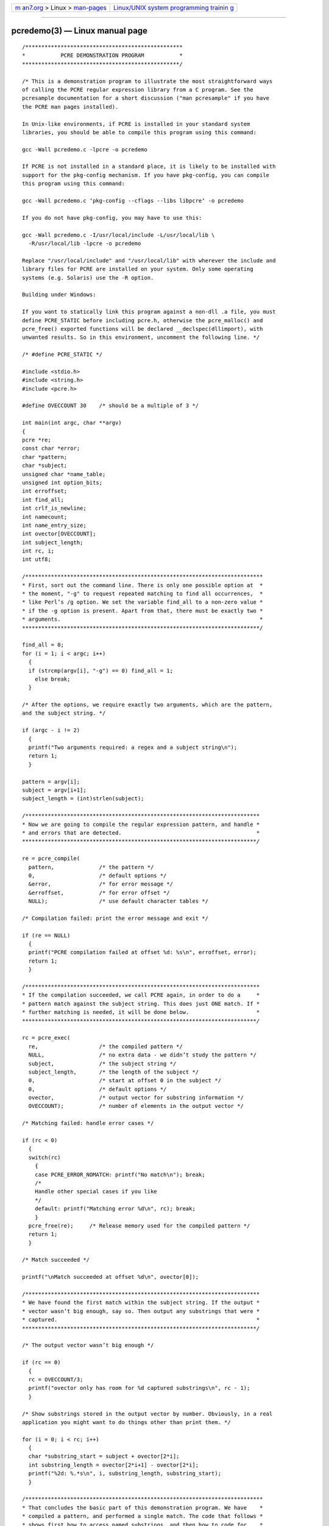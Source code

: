.. container:: page-top

.. container:: nav-bar

   +----------------------------------+----------------------------------+
   | `m                               | `Linux/UNIX system programming   |
   | an7.org <../../../index.html>`__ | trainin                          |
   | > Linux >                        | g <http://man7.org/training/>`__ |
   | `man-pages <../index.html>`__    |                                  |
   +----------------------------------+----------------------------------+

--------------

pcredemo(3) — Linux manual page
===============================

::

   /*************************************************
   *           PCRE DEMONSTRATION PROGRAM           *
   *************************************************/

   /* This is a demonstration program to illustrate the most straightforward ways
   of calling the PCRE regular expression library from a C program. See the
   pcresample documentation for a short discussion ("man pcresample" if you have
   the PCRE man pages installed).

   In Unix‐like environments, if PCRE is installed in your standard system
   libraries, you should be able to compile this program using this command:

   gcc ‐Wall pcredemo.c ‐lpcre ‐o pcredemo

   If PCRE is not installed in a standard place, it is likely to be installed with
   support for the pkg‐config mechanism. If you have pkg‐config, you can compile
   this program using this command:

   gcc ‐Wall pcredemo.c ‘pkg‐config ‐‐cflags ‐‐libs libpcre‘ ‐o pcredemo

   If you do not have pkg‐config, you may have to use this:

   gcc ‐Wall pcredemo.c ‐I/usr/local/include ‐L/usr/local/lib \
     ‐R/usr/local/lib ‐lpcre ‐o pcredemo

   Replace "/usr/local/include" and "/usr/local/lib" with wherever the include and
   library files for PCRE are installed on your system. Only some operating
   systems (e.g. Solaris) use the ‐R option.

   Building under Windows:

   If you want to statically link this program against a non‐dll .a file, you must
   define PCRE_STATIC before including pcre.h, otherwise the pcre_malloc() and
   pcre_free() exported functions will be declared __declspec(dllimport), with
   unwanted results. So in this environment, uncomment the following line. */

   /* #define PCRE_STATIC */

   #include <stdio.h>
   #include <string.h>
   #include <pcre.h>

   #define OVECCOUNT 30    /* should be a multiple of 3 */

   int main(int argc, char **argv)
   {
   pcre *re;
   const char *error;
   char *pattern;
   char *subject;
   unsigned char *name_table;
   unsigned int option_bits;
   int erroffset;
   int find_all;
   int crlf_is_newline;
   int namecount;
   int name_entry_size;
   int ovector[OVECCOUNT];
   int subject_length;
   int rc, i;
   int utf8;

   /**************************************************************************
   * First, sort out the command line. There is only one possible option at  *
   * the moment, "‐g" to request repeated matching to find all occurrences,  *
   * like Perl’s /g option. We set the variable find_all to a non‐zero value *
   * if the ‐g option is present. Apart from that, there must be exactly two *
   * arguments.                                                              *
   **************************************************************************/

   find_all = 0;
   for (i = 1; i < argc; i++)
     {
     if (strcmp(argv[i], "‐g") == 0) find_all = 1;
       else break;
     }

   /* After the options, we require exactly two arguments, which are the pattern,
   and the subject string. */

   if (argc ‐ i != 2)
     {
     printf("Two arguments required: a regex and a subject string\n");
     return 1;
     }

   pattern = argv[i];
   subject = argv[i+1];
   subject_length = (int)strlen(subject);

   /*************************************************************************
   * Now we are going to compile the regular expression pattern, and handle *
   * and errors that are detected.                                          *
   *************************************************************************/

   re = pcre_compile(
     pattern,              /* the pattern */
     0,                    /* default options */
     &error,               /* for error message */
     &erroffset,           /* for error offset */
     NULL);                /* use default character tables */

   /* Compilation failed: print the error message and exit */

   if (re == NULL)
     {
     printf("PCRE compilation failed at offset %d: %s\n", erroffset, error);
     return 1;
     }

   /*************************************************************************
   * If the compilation succeeded, we call PCRE again, in order to do a     *
   * pattern match against the subject string. This does just ONE match. If *
   * further matching is needed, it will be done below.                     *
   *************************************************************************/

   rc = pcre_exec(
     re,                   /* the compiled pattern */
     NULL,                 /* no extra data ‐ we didn’t study the pattern */
     subject,              /* the subject string */
     subject_length,       /* the length of the subject */
     0,                    /* start at offset 0 in the subject */
     0,                    /* default options */
     ovector,              /* output vector for substring information */
     OVECCOUNT);           /* number of elements in the output vector */

   /* Matching failed: handle error cases */

   if (rc < 0)
     {
     switch(rc)
       {
       case PCRE_ERROR_NOMATCH: printf("No match\n"); break;
       /*
       Handle other special cases if you like
       */
       default: printf("Matching error %d\n", rc); break;
       }
     pcre_free(re);     /* Release memory used for the compiled pattern */
     return 1;
     }

   /* Match succeeded */

   printf("\nMatch succeeded at offset %d\n", ovector[0]);

   /*************************************************************************
   * We have found the first match within the subject string. If the output *
   * vector wasn’t big enough, say so. Then output any substrings that were *
   * captured.                                                              *
   *************************************************************************/

   /* The output vector wasn’t big enough */

   if (rc == 0)
     {
     rc = OVECCOUNT/3;
     printf("ovector only has room for %d captured substrings\n", rc ‐ 1);
     }

   /* Show substrings stored in the output vector by number. Obviously, in a real
   application you might want to do things other than print them. */

   for (i = 0; i < rc; i++)
     {
     char *substring_start = subject + ovector[2*i];
     int substring_length = ovector[2*i+1] ‐ ovector[2*i];
     printf("%2d: %.*s\n", i, substring_length, substring_start);
     }

   /**************************************************************************
   * That concludes the basic part of this demonstration program. We have    *
   * compiled a pattern, and performed a single match. The code that follows *
   * shows first how to access named substrings, and then how to code for    *
   * repeated matches on the same subject.                                   *
   **************************************************************************/

   /* See if there are any named substrings, and if so, show them by name. First
   we have to extract the count of named parentheses from the pattern. */

   (void)pcre_fullinfo(
     re,                   /* the compiled pattern */
     NULL,                 /* no extra data ‐ we didn’t study the pattern */
     PCRE_INFO_NAMECOUNT,  /* number of named substrings */
     &namecount);          /* where to put the answer */

   if (namecount <= 0) printf("No named substrings\n"); else
     {
     unsigned char *tabptr;
     printf("Named substrings\n");

     /* Before we can access the substrings, we must extract the table for
     translating names to numbers, and the size of each entry in the table. */

     (void)pcre_fullinfo(
       re,                       /* the compiled pattern */
       NULL,                     /* no extra data ‐ we didn’t study the pattern */
       PCRE_INFO_NAMETABLE,      /* address of the table */
       &name_table);             /* where to put the answer */

     (void)pcre_fullinfo(
       re,                       /* the compiled pattern */
       NULL,                     /* no extra data ‐ we didn’t study the pattern */
       PCRE_INFO_NAMEENTRYSIZE,  /* size of each entry in the table */
       &name_entry_size);        /* where to put the answer */

     /* Now we can scan the table and, for each entry, print the number, the name,
     and the substring itself. */

     tabptr = name_table;
     for (i = 0; i < namecount; i++)
       {
       int n = (tabptr[0] << 8) | tabptr[1];
       printf("(%d) %*s: %.*s\n", n, name_entry_size ‐ 3, tabptr + 2,
         ovector[2*n+1] ‐ ovector[2*n], subject + ovector[2*n]);
       tabptr += name_entry_size;
       }
     }

   /*************************************************************************
   * If the "‐g" option was given on the command line, we want to continue  *
   * to search for additional matches in the subject string, in a similar   *
   * way to the /g option in Perl. This turns out to be trickier than you   *
   * might think because of the possibility of matching an empty string.    *
   * What happens is as follows:                                            *
   *                                                                        *
   * If the previous match was NOT for an empty string, we can just start   *
   * the next match at the end of the previous one.                         *
   *                                                                        *
   * If the previous match WAS for an empty string, we can’t do that, as it *
   * would lead to an infinite loop. Instead, a special call of pcre_exec() *
   * is made with the PCRE_NOTEMPTY_ATSTART and PCRE_ANCHORED flags set.    *
   * The first of these tells PCRE that an empty string at the start of the *
   * subject is not a valid match; other possibilities must be tried. The   *
   * second flag restricts PCRE to one match attempt at the initial string  *
   * position. If this match succeeds, an alternative to the empty string   *
   * match has been found, and we can print it and proceed round the loop,  *
   * advancing by the length of whatever was found. If this match does not  *
   * succeed, we still stay in the loop, advancing by just one character.   *
   * In UTF‐8 mode, which can be set by (*UTF8) in the pattern, this may be *
   * more than one byte.                                                    *
   *                                                                        *
   * However, there is a complication concerned with newlines. When the     *
   * newline convention is such that CRLF is a valid newline, we must       *
   * advance by two characters rather than one. The newline convention can  *
   * be set in the regex by (*CR), etc.; if not, we must find the default.  *
   *************************************************************************/

   if (!find_all)     /* Check for ‐g */
     {
     pcre_free(re);   /* Release the memory used for the compiled pattern */
     return 0;        /* Finish unless ‐g was given */
     }

   /* Before running the loop, check for UTF‐8 and whether CRLF is a valid newline
   sequence. First, find the options with which the regex was compiled; extract
   the UTF‐8 state, and mask off all but the newline options. */

   (void)pcre_fullinfo(re, NULL, PCRE_INFO_OPTIONS, &option_bits);
   utf8 = option_bits & PCRE_UTF8;
   option_bits &= PCRE_NEWLINE_CR|PCRE_NEWLINE_LF|PCRE_NEWLINE_CRLF|
                  PCRE_NEWLINE_ANY|PCRE_NEWLINE_ANYCRLF;

   /* If no newline options were set, find the default newline convention from the
   build configuration. */

   if (option_bits == 0)
     {
     int d;
     (void)pcre_config(PCRE_CONFIG_NEWLINE, &d);
     /* Note that these values are always the ASCII ones, even in
     EBCDIC environments. CR = 13, NL = 10. */
     option_bits = (d == 13)? PCRE_NEWLINE_CR :
             (d == 10)? PCRE_NEWLINE_LF :
             (d == (13<<8 | 10))? PCRE_NEWLINE_CRLF :
             (d == ‐2)? PCRE_NEWLINE_ANYCRLF :
             (d == ‐1)? PCRE_NEWLINE_ANY : 0;
     }

   /* See if CRLF is a valid newline sequence. */

   crlf_is_newline =
        option_bits == PCRE_NEWLINE_ANY ||
        option_bits == PCRE_NEWLINE_CRLF ||
        option_bits == PCRE_NEWLINE_ANYCRLF;

   /* Loop for second and subsequent matches */

   for (;;)
     {
     int options = 0;                 /* Normally no options */
     int start_offset = ovector[1];   /* Start at end of previous match */

     /* If the previous match was for an empty string, we are finished if we are
     at the end of the subject. Otherwise, arrange to run another match at the
     same point to see if a non‐empty match can be found. */

     if (ovector[0] == ovector[1])
       {
       if (ovector[0] == subject_length) break;
       options = PCRE_NOTEMPTY_ATSTART | PCRE_ANCHORED;
       }

     /* Run the next matching operation */

     rc = pcre_exec(
       re,                   /* the compiled pattern */
       NULL,                 /* no extra data ‐ we didn’t study the pattern */
       subject,              /* the subject string */
       subject_length,       /* the length of the subject */
       start_offset,         /* starting offset in the subject */
       options,              /* options */
       ovector,              /* output vector for substring information */
       OVECCOUNT);           /* number of elements in the output vector */

     /* This time, a result of NOMATCH isn’t an error. If the value in "options"
     is zero, it just means we have found all possible matches, so the loop ends.
     Otherwise, it means we have failed to find a non‐empty‐string match at a
     point where there was a previous empty‐string match. In this case, we do what
     Perl does: advance the matching position by one character, and continue. We
     do this by setting the "end of previous match" offset, because that is picked
     up at the top of the loop as the point at which to start again.

     There are two complications: (a) When CRLF is a valid newline sequence, and
     the current position is just before it, advance by an extra byte. (b)
     Otherwise we must ensure that we skip an entire UTF‐8 character if we are in
     UTF‐8 mode. */

     if (rc == PCRE_ERROR_NOMATCH)
       {
       if (options == 0) break;                    /* All matches found */
       ovector[1] = start_offset + 1;              /* Advance one byte */
       if (crlf_is_newline &&                      /* If CRLF is newline & */
           start_offset < subject_length ‐ 1 &&    /* we are at CRLF, */
           subject[start_offset] == ’\r’ &&
           subject[start_offset + 1] == ’\n’)
         ovector[1] += 1;                          /* Advance by one more. */
       else if (utf8)                              /* Otherwise, ensure we */
         {                                         /* advance a whole UTF‐8 */
         while (ovector[1] < subject_length)       /* character. */
           {
           if ((subject[ovector[1]] & 0xc0) != 0x80) break;
           ovector[1] += 1;
           }
         }
       continue;    /* Go round the loop again */
       }

     /* Other matching errors are not recoverable. */

     if (rc < 0)
       {
       printf("Matching error %d\n", rc);
       pcre_free(re);    /* Release memory used for the compiled pattern */
       return 1;
       }

     /* Match succeeded */

     printf("\nMatch succeeded again at offset %d\n", ovector[0]);

     /* The match succeeded, but the output vector wasn’t big enough. */

     if (rc == 0)
       {
       rc = OVECCOUNT/3;
       printf("ovector only has room for %d captured substrings\n", rc ‐ 1);
       }

     /* As before, show substrings stored in the output vector by number, and then
     also any named substrings. */

     for (i = 0; i < rc; i++)
       {
       char *substring_start = subject + ovector[2*i];
       int substring_length = ovector[2*i+1] ‐ ovector[2*i];
       printf("%2d: %.*s\n", i, substring_length, substring_start);
       }

     if (namecount <= 0) printf("No named substrings\n"); else
       {
       unsigned char *tabptr = name_table;
       printf("Named substrings\n");
       for (i = 0; i < namecount; i++)
         {
         int n = (tabptr[0] << 8) | tabptr[1];
         printf("(%d) %*s: %.*s\n", n, name_entry_size ‐ 3, tabptr + 2,
           ovector[2*n+1] ‐ ovector[2*n], subject + ovector[2*n]);
         tabptr += name_entry_size;
         }
       }
     }      /* End of loop to find second and subsequent matches */

   printf("\n");
   pcre_free(re);       /* Release memory used for the compiled pattern */
   return 0;
   }

   /* End of pcredemo.c */

--------------

--------------

.. container:: footer

   +-----------------------+-----------------------+-----------------------+
   | HTML rendering        |                       | |Cover of TLPI|       |
   | created 2021-08-27 by |                       |                       |
   | `Michael              |                       |                       |
   | Ker                   |                       |                       |
   | risk <https://man7.or |                       |                       |
   | g/mtk/index.html>`__, |                       |                       |
   | author of `The Linux  |                       |                       |
   | Programming           |                       |                       |
   | Interface <https:     |                       |                       |
   | //man7.org/tlpi/>`__, |                       |                       |
   | maintainer of the     |                       |                       |
   | `Linux man-pages      |                       |                       |
   | project <             |                       |                       |
   | https://www.kernel.or |                       |                       |
   | g/doc/man-pages/>`__. |                       |                       |
   |                       |                       |                       |
   | For details of        |                       |                       |
   | in-depth **Linux/UNIX |                       |                       |
   | system programming    |                       |                       |
   | training courses**    |                       |                       |
   | that I teach, look    |                       |                       |
   | `here <https://ma     |                       |                       |
   | n7.org/training/>`__. |                       |                       |
   |                       |                       |                       |
   | Hosting by `jambit    |                       |                       |
   | GmbH                  |                       |                       |
   | <https://www.jambit.c |                       |                       |
   | om/index_en.html>`__. |                       |                       |
   +-----------------------+-----------------------+-----------------------+

--------------

.. container:: statcounter

   |Web Analytics Made Easy - StatCounter|

.. |Cover of TLPI| image:: https://man7.org/tlpi/cover/TLPI-front-cover-vsmall.png
   :target: https://man7.org/tlpi/
.. |Web Analytics Made Easy - StatCounter| image:: https://c.statcounter.com/7422636/0/9b6714ff/1/
   :class: statcounter
   :target: https://statcounter.com/
